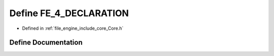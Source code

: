 .. _exhale_define__core_8h_1aa109beff89a3593e0176732a7f31bc13:

Define FE_4_DECLARATION
=======================

- Defined in :ref:`file_engine_include_core_Core.h`


Define Documentation
--------------------


.. doxygendefine:: FE_4_DECLARATION
   :project: My Project